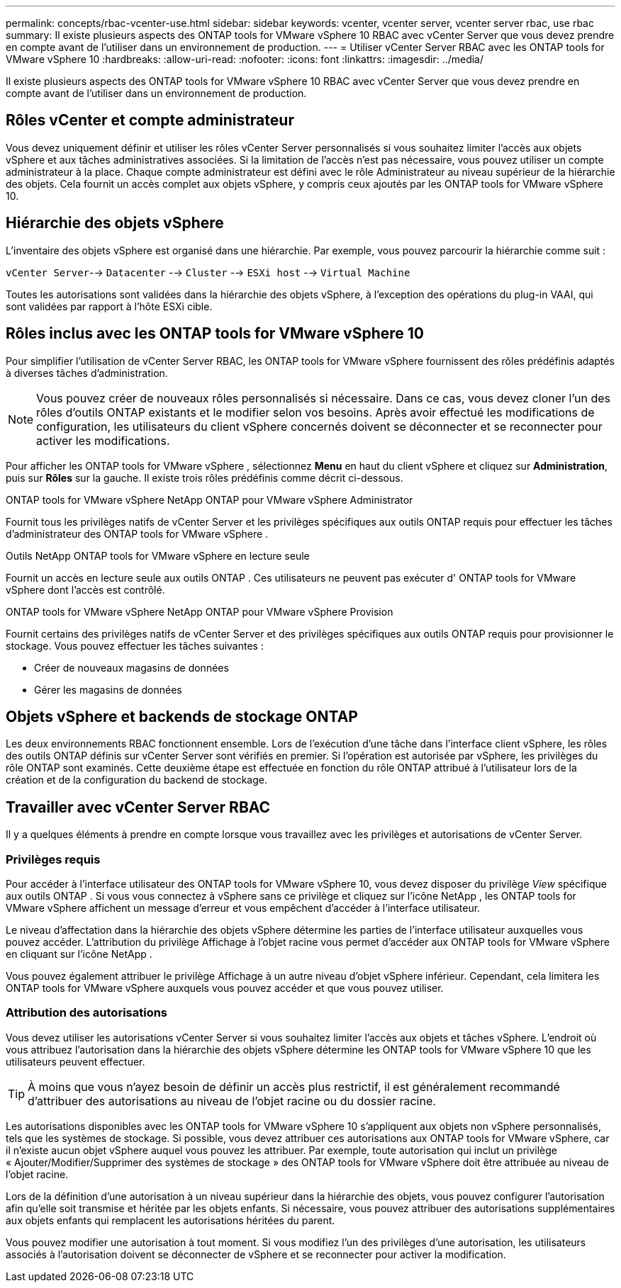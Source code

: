 ---
permalink: concepts/rbac-vcenter-use.html 
sidebar: sidebar 
keywords: vcenter, vcenter server, vcenter server rbac, use rbac 
summary: Il existe plusieurs aspects des ONTAP tools for VMware vSphere 10 RBAC avec vCenter Server que vous devez prendre en compte avant de l’utiliser dans un environnement de production. 
---
= Utiliser vCenter Server RBAC avec les ONTAP tools for VMware vSphere 10
:hardbreaks:
:allow-uri-read: 
:nofooter: 
:icons: font
:linkattrs: 
:imagesdir: ../media/


[role="lead"]
Il existe plusieurs aspects des ONTAP tools for VMware vSphere 10 RBAC avec vCenter Server que vous devez prendre en compte avant de l’utiliser dans un environnement de production.



== Rôles vCenter et compte administrateur

Vous devez uniquement définir et utiliser les rôles vCenter Server personnalisés si vous souhaitez limiter l'accès aux objets vSphere et aux tâches administratives associées.  Si la limitation de l’accès n’est pas nécessaire, vous pouvez utiliser un compte administrateur à la place.  Chaque compte administrateur est défini avec le rôle Administrateur au niveau supérieur de la hiérarchie des objets.  Cela fournit un accès complet aux objets vSphere, y compris ceux ajoutés par les ONTAP tools for VMware vSphere 10.



== Hiérarchie des objets vSphere

L'inventaire des objets vSphere est organisé dans une hiérarchie.  Par exemple, vous pouvez parcourir la hiérarchie comme suit :

`vCenter Server`--> `Datacenter` --> `Cluster` --> `ESXi host` --> `Virtual Machine`

Toutes les autorisations sont validées dans la hiérarchie des objets vSphere, à l’exception des opérations du plug-in VAAI, qui sont validées par rapport à l’hôte ESXi cible.



== Rôles inclus avec les ONTAP tools for VMware vSphere 10

Pour simplifier l'utilisation de vCenter Server RBAC, les ONTAP tools for VMware vSphere fournissent des rôles prédéfinis adaptés à diverses tâches d'administration.


NOTE: Vous pouvez créer de nouveaux rôles personnalisés si nécessaire.  Dans ce cas, vous devez cloner l’un des rôles d’outils ONTAP existants et le modifier selon vos besoins.  Après avoir effectué les modifications de configuration, les utilisateurs du client vSphere concernés doivent se déconnecter et se reconnecter pour activer les modifications.

Pour afficher les ONTAP tools for VMware vSphere , sélectionnez *Menu* en haut du client vSphere et cliquez sur *Administration*, puis sur *Rôles* sur la gauche.  Il existe trois rôles prédéfinis comme décrit ci-dessous.

.ONTAP tools for VMware vSphere NetApp ONTAP pour VMware vSphere Administrator
Fournit tous les privilèges natifs de vCenter Server et les privilèges spécifiques aux outils ONTAP requis pour effectuer les tâches d'administrateur des ONTAP tools for VMware vSphere .

.Outils NetApp ONTAP tools for VMware vSphere en lecture seule
Fournit un accès en lecture seule aux outils ONTAP .  Ces utilisateurs ne peuvent pas exécuter d' ONTAP tools for VMware vSphere dont l'accès est contrôlé.

.ONTAP tools for VMware vSphere NetApp ONTAP pour VMware vSphere Provision
Fournit certains des privilèges natifs de vCenter Server et des privilèges spécifiques aux outils ONTAP requis pour provisionner le stockage.  Vous pouvez effectuer les tâches suivantes :

* Créer de nouveaux magasins de données
* Gérer les magasins de données




== Objets vSphere et backends de stockage ONTAP

Les deux environnements RBAC fonctionnent ensemble.  Lors de l'exécution d'une tâche dans l'interface client vSphere, les rôles des outils ONTAP définis sur vCenter Server sont vérifiés en premier.  Si l’opération est autorisée par vSphere, les privilèges du rôle ONTAP sont examinés.  Cette deuxième étape est effectuée en fonction du rôle ONTAP attribué à l’utilisateur lors de la création et de la configuration du backend de stockage.



== Travailler avec vCenter Server RBAC

Il y a quelques éléments à prendre en compte lorsque vous travaillez avec les privilèges et autorisations de vCenter Server.



=== Privilèges requis

Pour accéder à l'interface utilisateur des ONTAP tools for VMware vSphere 10, vous devez disposer du privilège _View_ spécifique aux outils ONTAP .  Si vous vous connectez à vSphere sans ce privilège et cliquez sur l'icône NetApp , les ONTAP tools for VMware vSphere affichent un message d'erreur et vous empêchent d'accéder à l'interface utilisateur.

Le niveau d'affectation dans la hiérarchie des objets vSphere détermine les parties de l'interface utilisateur auxquelles vous pouvez accéder.  L'attribution du privilège Affichage à l'objet racine vous permet d'accéder aux ONTAP tools for VMware vSphere en cliquant sur l'icône NetApp .

Vous pouvez également attribuer le privilège Affichage à un autre niveau d’objet vSphere inférieur.  Cependant, cela limitera les ONTAP tools for VMware vSphere auxquels vous pouvez accéder et que vous pouvez utiliser.



=== Attribution des autorisations

Vous devez utiliser les autorisations vCenter Server si vous souhaitez limiter l’accès aux objets et tâches vSphere.  L'endroit où vous attribuez l'autorisation dans la hiérarchie des objets vSphere détermine les ONTAP tools for VMware vSphere 10 que les utilisateurs peuvent effectuer.


TIP: À moins que vous n'ayez besoin de définir un accès plus restrictif, il est généralement recommandé d'attribuer des autorisations au niveau de l'objet racine ou du dossier racine.

Les autorisations disponibles avec les ONTAP tools for VMware vSphere 10 s'appliquent aux objets non vSphere personnalisés, tels que les systèmes de stockage.  Si possible, vous devez attribuer ces autorisations aux ONTAP tools for VMware vSphere, car il n'existe aucun objet vSphere auquel vous pouvez les attribuer.  Par exemple, toute autorisation qui inclut un privilège « Ajouter/Modifier/Supprimer des systèmes de stockage » des ONTAP tools for VMware vSphere doit être attribuée au niveau de l'objet racine.

Lors de la définition d'une autorisation à un niveau supérieur dans la hiérarchie des objets, vous pouvez configurer l'autorisation afin qu'elle soit transmise et héritée par les objets enfants.  Si nécessaire, vous pouvez attribuer des autorisations supplémentaires aux objets enfants qui remplacent les autorisations héritées du parent.

Vous pouvez modifier une autorisation à tout moment.  Si vous modifiez l'un des privilèges d'une autorisation, les utilisateurs associés à l'autorisation doivent se déconnecter de vSphere et se reconnecter pour activer la modification.
